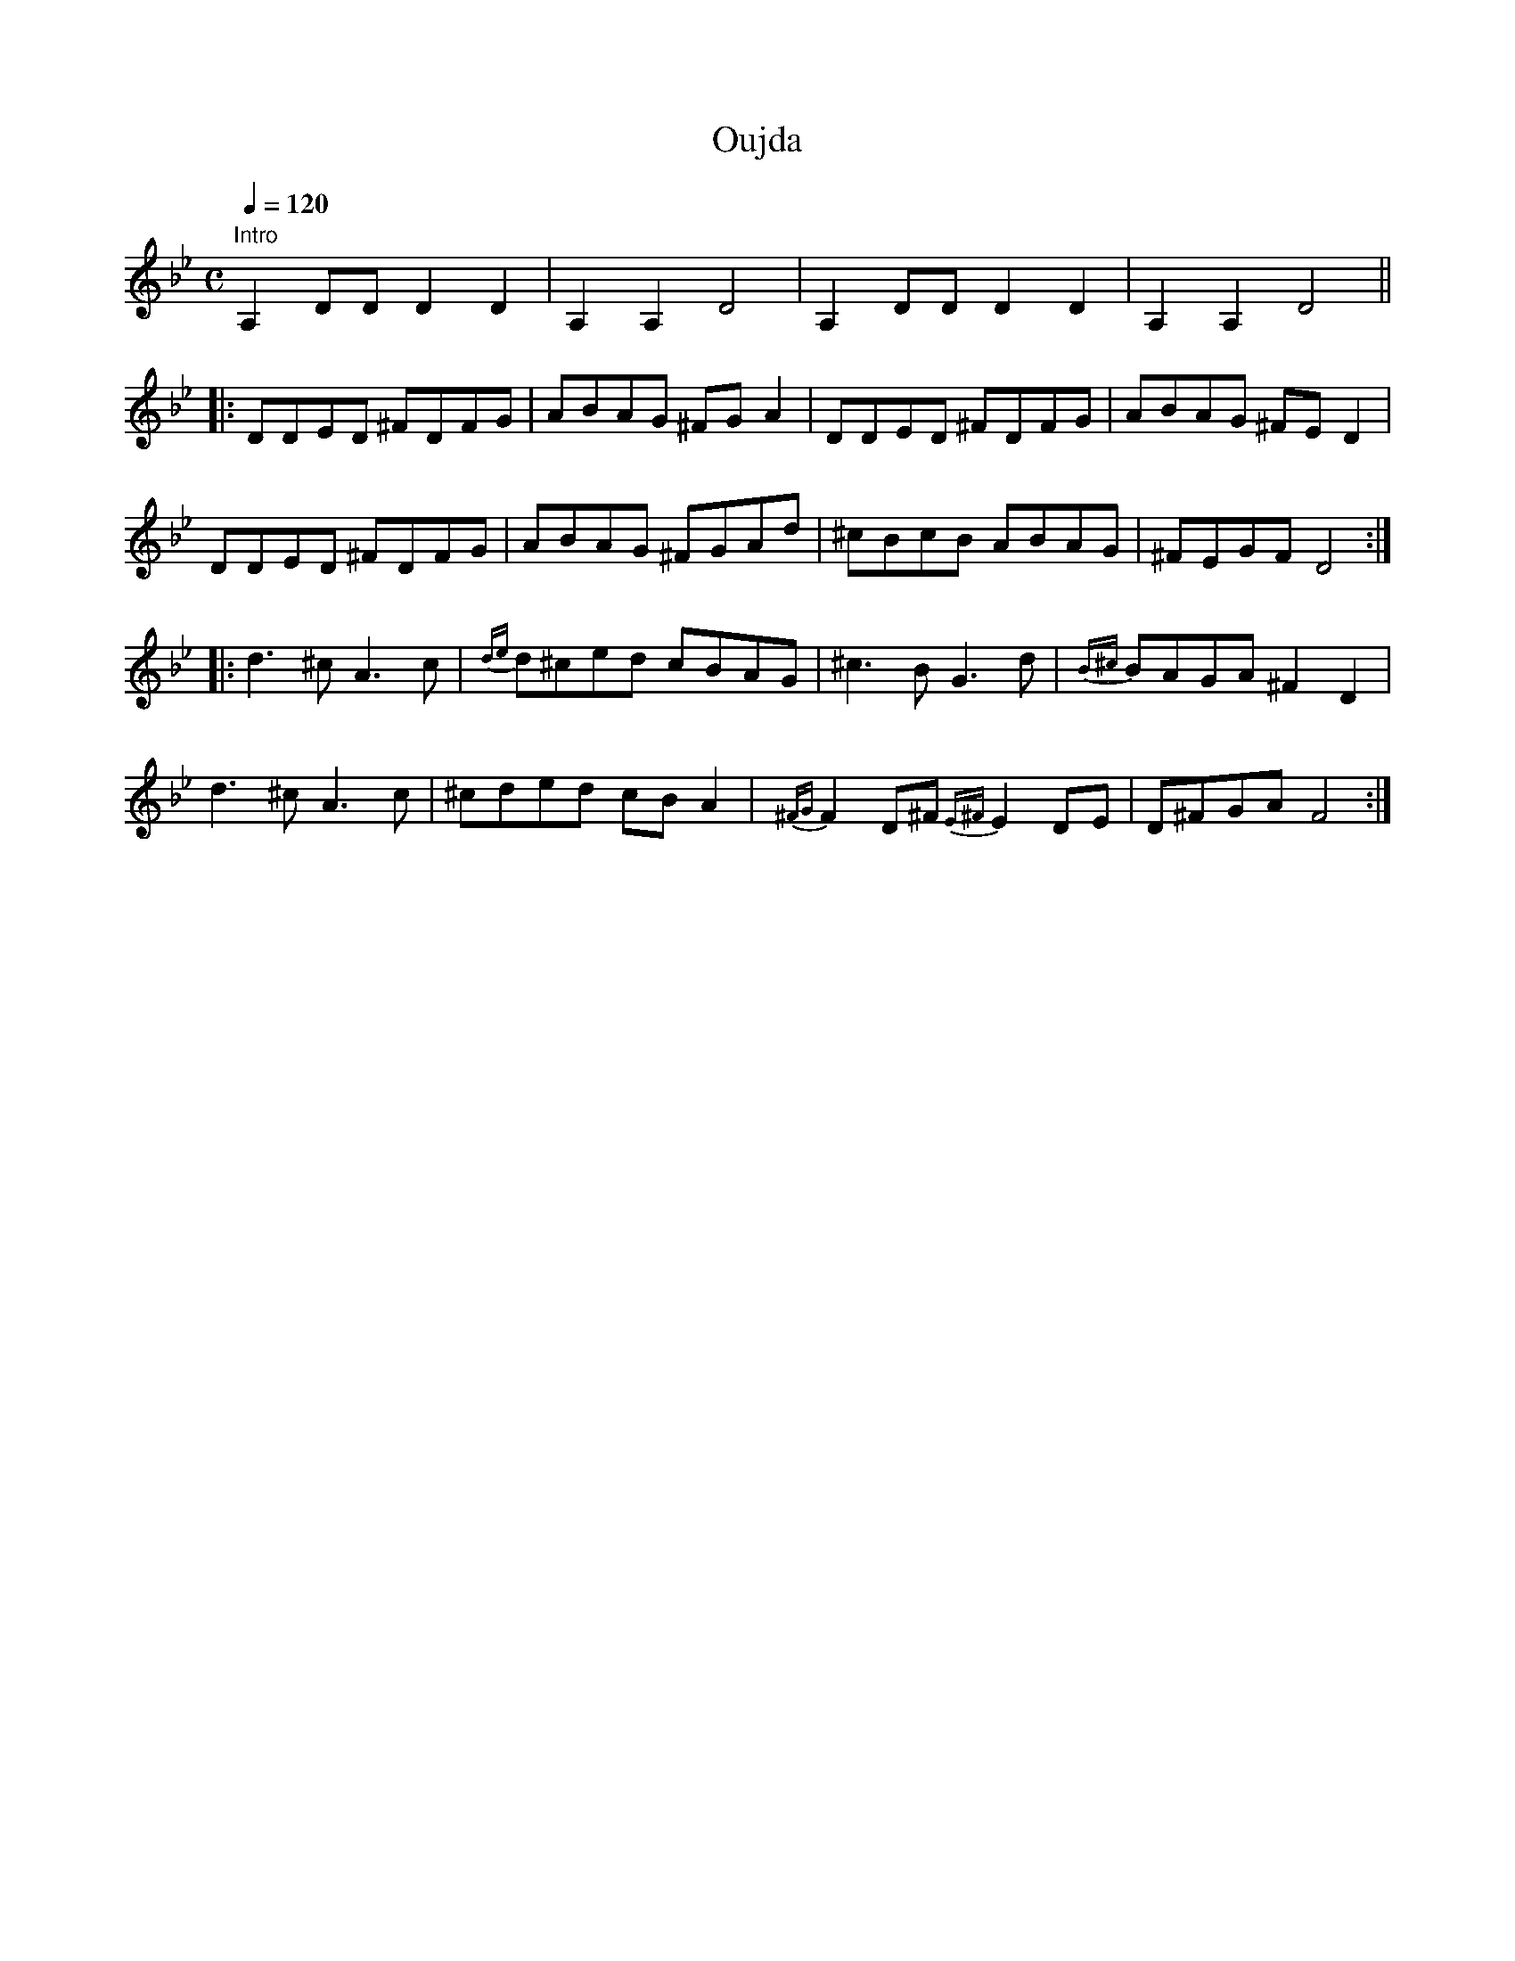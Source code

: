 X:1
T:Oujda
M:C
L:1/8
Q:1/4=120
N:Commisioned as a sound track for a video biography.
K:Gm
"Intro"
A,2DD D2D2|A,2A,2D4|A,2DD D2D2|A,2A,2D4||!
|:DDED  ^FDFG| ABAG  ^FG A2|DDED ^FDFG|ABAG ^FED2|!
DDED ^FDFG| ABAG ^FGAd|^cBcB ABAG|^FEGF D4:|!
|:d3^c A3c|{de}d^ced cBAG|^c3BG3d|{B^c}BAGA^F2D2|!
d3^c A3c|^cded cBA2|{^FG}F2D^F {E^F}E2DE|D^FGAF4:|!

% Written by ABC2Win  2.2.109 on 1/12/2006
